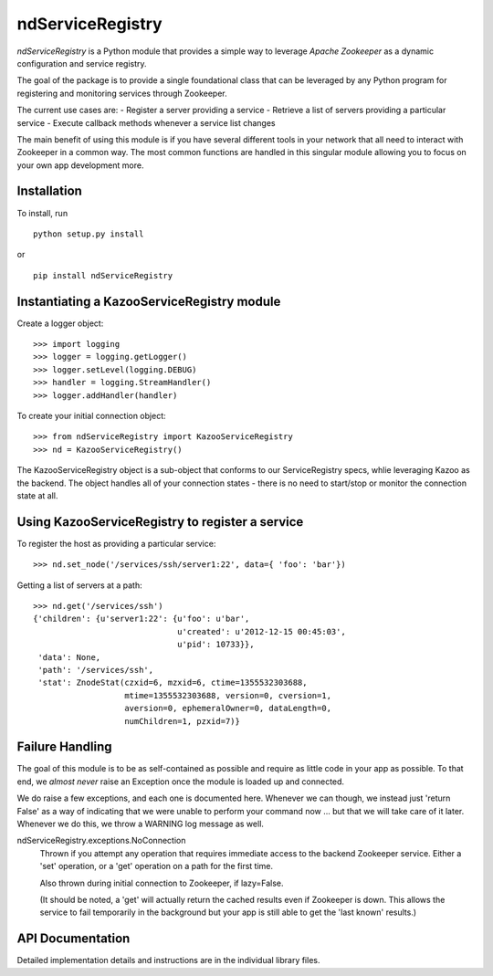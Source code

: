 =================
ndServiceRegistry
=================

`ndServiceRegistry` is a Python module that provides a simple way to leverage
`Apache Zookeeper` as a dynamic configuration and service registry.

The goal of the package is to provide a single foundational class that can be
leveraged by any Python program for registering and monitoring services through
Zookeeper.

The current use cases are:
- Register a server providing a service
- Retrieve a list of servers providing a particular service
- Execute callback methods whenever a service list changes

The main benefit of using this module is if you have several different tools
in your network that all need to interact with Zookeeper in a common way. The
most common functions are handled in this singular module allowing you to focus
on your own app development more.

Installation
------------

To install, run ::

    python setup.py install

or ::

    pip install ndServiceRegistry

Instantiating a KazooServiceRegistry module
-------------------------------------------

Create a logger object::

    >>> import logging
    >>> logger = logging.getLogger()
    >>> logger.setLevel(logging.DEBUG)
    >>> handler = logging.StreamHandler()
    >>> logger.addHandler(handler)

To create your initial connection object::

    >>> from ndServiceRegistry import KazooServiceRegistry
    >>> nd = KazooServiceRegistry()

The KazooServiceRegistry object is a sub-object that conforms to our
ServiceRegistry specs, whlie leveraging Kazoo as the backend. The object
handles all of your connection states - there is no need to start/stop
or monitor the connection state at all.

Using KazooServiceRegistry to register a service
------------------------------------------------

To register the host as providing a particular service::

    >>> nd.set_node('/services/ssh/server1:22', data={ 'foo': 'bar'})

Getting a list of servers at a path::

    >>> nd.get('/services/ssh')
    {'children': {u'server1:22': {u'foo': u'bar',
                                  u'created': u'2012-12-15 00:45:03',
                                  u'pid': 10733}},
     'data': None,
     'path': '/services/ssh',
     'stat': ZnodeStat(czxid=6, mzxid=6, ctime=1355532303688,
                       mtime=1355532303688, version=0, cversion=1,
                       aversion=0, ephemeralOwner=0, dataLength=0,
                       numChildren=1, pzxid=7)}

Failure Handling
----------------

The goal of this module is to be as self-contained as possible and require
as little code in your app as possible. To that end, we `almost never` raise
an Exception once the module is loaded up and connected.

We do raise a few exceptions, and each one is documented here. Whenever we
can though, we instead just 'return False' as a way of indicating that we were
unable to perform your command now ... but that we will take care of it later.
Whenever we do this, we throw a WARNING log message as well.

ndServiceRegistry.exceptions.NoConnection
    Thrown if you attempt any operation that requires immediate access to the
    backend Zookeeper service. Either a 'set' operation, or a 'get' operation
    on a path for the first time.

    Also thrown during initial connection to Zookeeper, if lazy=False.

    (It should be noted, a 'get' will actually return the cached results even
    if Zookeeper is down. This allows the service to fail temporarily in the
    background but your app is still able to get the 'last known' results.)
    

API Documentation
-----------------

Detailed implementation details and instructions are in the individual
library files.

